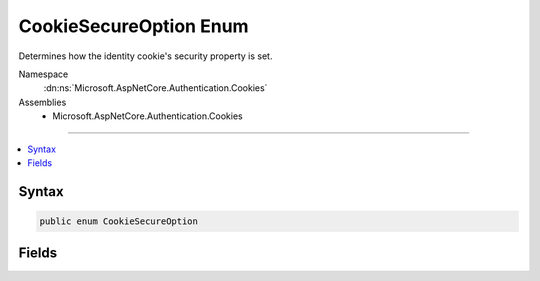 

CookieSecureOption Enum
=======================






Determines how the identity cookie's security property is set.


Namespace
    :dn:ns:`Microsoft.AspNetCore.Authentication.Cookies`
Assemblies
    * Microsoft.AspNetCore.Authentication.Cookies

----

.. contents::
   :local:









Syntax
------

.. code-block:: csharp

    public enum CookieSecureOption








.. dn:enumeration:: Microsoft.AspNetCore.Authentication.Cookies.CookieSecureOption
    :hidden:

.. dn:enumeration:: Microsoft.AspNetCore.Authentication.Cookies.CookieSecureOption

Fields
------

.. dn:enumeration:: Microsoft.AspNetCore.Authentication.Cookies.CookieSecureOption
    :noindex:
    :hidden:

    
    .. dn:field:: Microsoft.AspNetCore.Authentication.Cookies.CookieSecureOption.Always
    
        
    
        
        CookieOptions.Secure is always marked true. Use this value when your login page and all subsequent pages
        requiring the authenticated identity are HTTPS. Local development will also need to be done with HTTPS urls.
    
        
        :rtype: Microsoft.AspNetCore.Authentication.Cookies.CookieSecureOption
    
        
        .. code-block:: csharp
    
            Always = 2
    
    .. dn:field:: Microsoft.AspNetCore.Authentication.Cookies.CookieSecureOption.Never
    
        
    
        
        CookieOptions.Secure is never marked true. Use this value when your login page is HTTPS, but other pages
        on the site which are HTTP also require authentication information. This setting is not recommended because
        the authentication information provided with an HTTP request may be observed and used by other computers
        on your local network or wireless connection.
    
        
        :rtype: Microsoft.AspNetCore.Authentication.Cookies.CookieSecureOption
    
        
        .. code-block:: csharp
    
            Never = 1
    
    .. dn:field:: Microsoft.AspNetCore.Authentication.Cookies.CookieSecureOption.SameAsRequest
    
        
    
        
        If the URI that provides the cookie is HTTPS, then the cookie will only be returned to the server on 
        subsequent HTTPS requests. Otherwise if the URI that provides the cookie is HTTP, then the cookie will 
        be returned to the server on all HTTP and HTTPS requests. This is the default value because it ensures
        HTTPS for all authenticated requests on deployed servers, and also supports HTTP for localhost development 
        and for servers that do not have HTTPS support.
    
        
        :rtype: Microsoft.AspNetCore.Authentication.Cookies.CookieSecureOption
    
        
        .. code-block:: csharp
    
            SameAsRequest = 0
    

